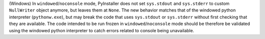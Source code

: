 (Windows) In ``windowed``/``noconsole`` mode, PyInstaller does not set
``sys.stdout`` and ``sys.stderr`` to custom ``NullWriter`` object anymore,
but leaves them at ``None``. The new behavior matches that of the windowed
python interpreter (``pythonw.exe``), but may break the code that uses
``sys.stdout`` or ``sys.stderr`` without first checking that they are
available. The code intended to be run frozen in ``windowed``/``noconsole``
mode should be therefore be validated using the windowed python interpreter
to catch errors related to console being unavailable.
